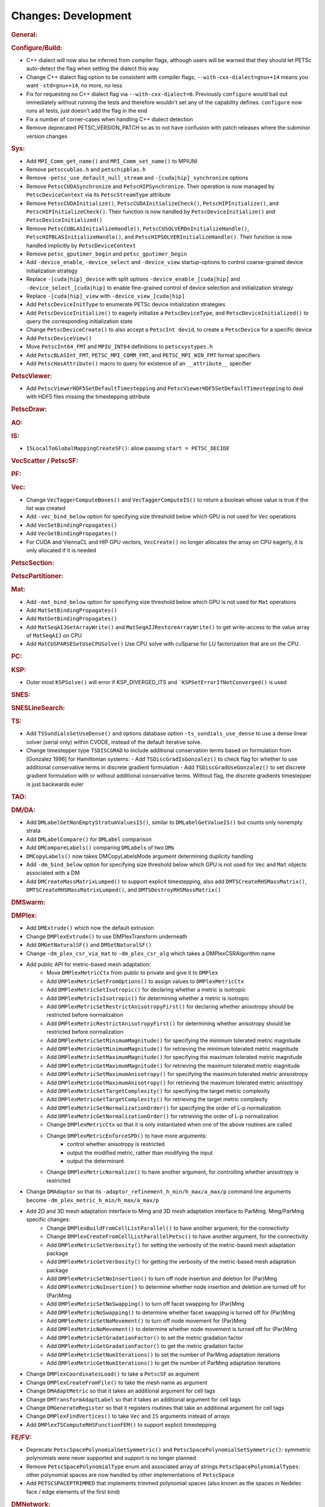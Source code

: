 ====================
Changes: Development
====================

..
   STYLE GUIDELINES:
   * Capitalize sentences
   * Use imperative, e.g., Add, Improve, Change, etc.
   * Don't use a period (.) at the end of entries
   * If multiple sentences are needed, use a period or semicolon to divide sentences, but not at the end of the final sentence
   * Use full function names, for ease of searching and so that man pages links are generated

.. rubric:: General:

.. rubric:: Configure/Build:

- C++ dialect will now also be inferred from compiler flags, although users will be warned that they should let PETSc auto-detect the flag when setting the dialect this way
- Change C++ dialect flag option to be consistent with compiler flags;  ``--with-cxx-dialect=gnu++14`` means you want ``-std=gnu++14``, no more, no less
- Fix for requesting no C++ dialect flag via ``--with-cxx-dialect=0``. Previously ``configure`` would bail out immediately without running the tests and therefore wouldn't set any of the capability defines. ``configure`` now runs all tests, just doesn't add the flag in the end
- Fix a number of corner-cases when handling C++ dialect detection
- Remove deprecated PETSC_VERSION_PATCH so as to not have confusion with patch releases where the subminor version changes

.. rubric:: Sys:

- Add ``MPI_Comm_get_name()`` and ``MPI_Comm_set_name()`` to MPIUNI
- Remove ``petsccublas.h`` and ``petschipblas.h``
- Remove ``-petsc_use_default_null_stream`` and ``-[cuda|hip]_synchronize`` options
- Remove ``PetscCUDASynchronize`` and ``PetscHIPSynchronize``. Their operation is now managed by ``PetscDeviceContext`` via its ``PetscStreamType`` attribute
- Remove ``PetscCUDAInitialize()``, ``PetscCUDAInitializeCheck()``, ``PetscHIPInitialize()``, and ``PetscHIPInitializeCheck()``. Their function is now handled by ``PetscDeviceInitialize()`` and ``PetscDeviceInitialized()``
- Remove ``PetscCUBLASInitializeHandle()``, ``PetscCUSOLVERDnInitializeHandle()``, ``PetscHIPBLASInitializeHandle()``, and ``PetscHIPSOLVERInitializeHandle()``. Their function is now handled implicitly by ``PetscDeviceContext``
- Remove ``petsc_gputimer_begin`` and ``petsc_gputimer_begin``
- Add ``-device_enable``, ``-device_select`` and ``-device_view`` startup-options to control coarse-grained device initialization strategy
- Replace ``-[cuda|hip]_device`` with split options ``-device_enable_[cuda|hip]`` and ``-device_select_[cuda|hip]`` to enable fine-grained control of device selection and initialization strategy
- Replace ``-[cuda|hip]_view`` with ``-device_view_[cuda|hip]``
- Add ``PetscDeviceInitType`` to enumerate PETSc device initialization strategies
- Add ``PetscDeviceInitialize()`` to eagerly initialize a ``PetscDeviceType``, and ``PetscDeviceInitialized()`` to query the corresponding initialization state
- Change ``PetscDeviceCreate()`` to also accept a ``PetscInt devid``, to create a ``PetscDevice`` for a specific device
- Add ``PetscDeviceView()``
- Move ``PetscInt64_FMT`` and ``MPIU_INT64`` definitions to ``petscsystypes.h``
- Add ``PetscBLASInt_FMT``, ``PETSC_MPI_COMM_FMT``, and ``PETSC_MPI_WIN_FMT`` format specifiers
- Add ``PetscHasAttribute()`` macro to query for existence of an ``__attribute__`` specifier

.. rubric:: PetscViewer:

- Add  ``PetscViewerHDF5SetDefaultTimestepping`` and ``PetscViewerHDF5SetDefaultTimestepping`` to deal with HDF5 files missing the timestepping attribute

.. rubric:: PetscDraw:

.. rubric:: AO:

.. rubric:: IS:

-  ``ISLocalToGlobalMappingCreateSF()``: allow passing ``start = PETSC_DECIDE``

.. rubric:: VecScatter / PetscSF:

.. rubric:: PF:

.. rubric:: Vec:

-  Change ``VecTaggerComputeBoxes()`` and ``VecTaggerComputeIS()`` to return a boolean whose value is true if the list was created
-  Add ``-vec_bind_below`` option for specifying size threshold below which GPU is not used for ``Vec`` operations
-  Add ``VecSetBindingPropagates()``
-  Add ``VecGetBindingPropagates()``
-  For CUDA and ViennaCL and HIP GPU vectors, ``VecCreate()`` no longer allocates the array on CPU eagerly, it is only allocated if it is needed

.. rubric:: PetscSection:

.. rubric:: PetscPartitioner:

.. rubric:: Mat:

-  Add ``-mat_bind_below`` option for specifying size threshold below which GPU is not used for ``Mat`` operations
-  Add ``MatSetBindingPropagates()``
-  Add ``MatGetBindingPropagates()``
-  Add ``MatSeqAIJGetArrayWrite()`` and ``MatSeqAIJRestoreArrayWrite()`` to get write-access to the value array of ``MatSeqAIJ`` on CPU
-  Add ``MatCUSPARSESetUseCPUSolve()`` Use CPU solve with cuSparse for LU factorization that are on the CPU.

.. rubric:: PC:

.. rubric:: KSP:

-  Outer most ``KSPSolve()`` will error if KSP_DIVERGED_ITS and ```KSPSetErrorIfNotConverged()`` is used

.. rubric:: SNES:

.. rubric:: SNESLineSearch:

.. rubric:: TS:

- Add ``TSSundialsSetUseDense()`` and options database option ``-ts_sundials_use_dense`` to use a dense linear solver (serial only) within CVODE, instead of the default iterative solve.
- Change timestepper type ``TSDISCGRAD`` to include additional conservation terms based on formulation from [Gonzalez 1996] for Hamiltonian systems:
  - Add ``TSDiscGradIsGonzalez()`` to check flag for whether to use additional conservative terms in discrete gradient formulation
  - Add ``TSDiscGradUseGonzalez()`` to set discrete gradient formulation with or without additional conservative terms.  Without flag, the discrete gradients timestepper is just backwards euler

.. rubric:: TAO:

.. rubric:: DM/DA:

-  Add ``DMLabelGetNonEmptyStratumValuesIS()``, similar to ``DMLabelGetValueIS()`` but counts only nonempty strata
-  Add ``DMLabelCompare()`` for ``DMLabel`` comparison
-  Add ``DMCompareLabels()`` comparing ``DMLabel``\s of two ``DM``\s
-  ``DMCopyLabels()`` now takes DMCopyLabelsMode argument determining duplicity handling
-  Add ``-dm_bind_below`` option for specifying size threshold below which GPU is not used for ``Vec`` and ``Mat`` objects associated with a DM
-  Add ``DMCreateMassMatrixLumped()`` to support explicit timestepping, also add ``DMTSCreateRHSMassMatrix()``, ``DMTSCreateRHSMassMatrixLumped()``, and ``DMTSDestroyRHSMassMatrix()``

.. rubric:: DMSwarm:

.. rubric:: DMPlex:

- Add ``DMExtrude()`` which now the default extrusion
- Change ``DMPlexExtrude()`` to use DMPlexTransform underneath
- Add ``DMGetNaturalSF()`` and ``DMSetNaturalSF()``
- Change ``-dm_plex_csr_via_mat`` to ``-dm_plex_csr_alg`` which takes a DMPlexCSRAlgorithm name
- Add public API for metric-based mesh adaptation:
    - Move ``DMPlexMetricCtx`` from public to private and give it to ``DMPlex``
    - Add ``DMPlexMetricSetFromOptions()`` to assign values to ``DMPlexMetricCtx``
    - Add ``DMPlexMetricSetIsotropic()`` for declaring whether a metric is isotropic
    - Add ``DMPlexMetricIsIsotropic()`` for determining whether a metric is isotropic
    - Add ``DMPlexMetricSetRestrictAnisotropyFirst()`` for declaring whether anisotropy should be restricted before normalization
    - Add ``DMPlexMetricRestrictAnisotropyFirst()`` for determining whether anisotropy should be restricted before normalization
    - Add ``DMPlexMetricSetMinimumMagnitude()`` for specifying the minimum tolerated metric magnitude
    - Add ``DMPlexMetricGetMinimumMagnitude()`` for retrieving the minimum tolerated metric magnitude
    - Add ``DMPlexMetricSetMaximumMagnitude()`` for specifying the maximum tolerated metric magnitude
    - Add ``DMPlexMetricGetMaximumMagnitude()`` for retrieving the maximum tolerated metric magnitude
    - Add ``DMPlexMetricSetMaximumAnisotropy()`` for specifying the maximum tolerated metric anisostropy
    - Add ``DMPlexMetricGetMaximumAnisotropy()`` for retrieving the maximum tolerated metric anisotropy
    - Add ``DMPlexMetricSetTargetComplexity()`` for specifying the target metric complexity
    - Add ``DMPlexMetricGetTargetComplexity()`` for retrieving the target metric complexity
    - Add ``DMPlexMetricSetNormalizationOrder()`` for specifying the order of L-p normalization
    - Add ``DMPlexMetricGetNormalizationOrder()`` for retrieving the order of L-p normalization
    - Change ``DMPlexMetricCtx`` so that it is only instantiated when one of the above routines are called
    - Change ``DMPlexMetricEnforceSPD()`` to have more arguments:
        - control whether anisotropy is restricted
        - output the modified metric, rather than modifying the input
        - output the determinant
    - Change ``DMPlexMetricNormalize()`` to have another argument, for controlling whether anisotropy is restricted
- Change ``DMAdaptor`` so that its ``-adaptor_refinement_h_min/h_max/a_max/p`` command line arguments become ``-dm_plex_metric_h_min/h_max/a_max/p``
- Add 2D and 3D mesh adaptation interface to Mmg and 3D mesh adaptation interface to ParMmg. Mmg/ParMmg specific changes:
    - Change ``DMPlexBuildFromCellListParallel()`` to have another argument, for the connectivity
    - Change ``DMPlexCreateFromCellListParallelPetsc()`` to have another argument, for the connectivity
    - Add ``DMPlexMetricSetVerbosity()`` for setting the verbosity of the metric-based mesh adaptation package
    - Add ``DMPlexMetricGetVerbosity()`` for getting the verbosity of the metric-based mesh adaptation package
    - Add ``DMPlexMetricSetNoInsertion()`` to turn off node insertion and deletion for (Par)Mmg
    - Add ``DMPlexMetricNoInsertion()`` to determine whether node insertion and deletion are turned off for (Par)Mmg
    - Add ``DMPlexMetricSetNoSwapping()`` to turn off facet swapping for (Par)Mmg
    - Add ``DMPlexMetricNoSwapping()`` to determine whether facet swapping is turned off for (Par)Mmg
    - Add ``DMPlexMetricSetNoMovement()`` to turn off node movement for (Par)Mmg
    - Add ``DMPlexMetricNoMovement()`` to determine whether node movement is turned off for (Par)Mmg
    - Add ``DMPlexMetricSetGradationFactor()`` to set the metric gradation factor
    - Add ``DMPlexMetricGetGradationFactor()`` to get the metric gradation factor
    - Add ``DMPlexMetricSetNumIterations()`` to set the number of ParMmg adaptation iterations
    - Add ``DMPlexMetricGetNumIterations()`` to get the number of ParMmg adaptation iterations
- Change ``DMPlexCoordinatesLoad()`` to take a ``PetscSF`` as argument
- Change ``DMPlexCreateFromFile()`` to take the mesh name as argument
- Change ``DMAdaptMetric`` so that it takes an additional argument for cell tags
- Change ``DMTransformAdaptLabel`` so that it takes an additional argument for cell tags
- Change ``DMGenerateRegister`` so that it registers routines that take an additional argument for cell tags
- Change ``DMPlexFindVertices()`` to take ``Vec`` and ``IS`` arguments instead of arrays
- Add ``DMPlexTSComputeRHSFunctionFEM()`` to support explicit timestepping

.. rubric:: FE/FV:

- Deprecate ``PetscSpacePolynomialGetSymmetric()`` and ``PetscSpacePolynomialSetSymmetric()``: symmetric polynomials were never supported and support is no longer planned
- Remove ``PetscSpacePolynomialType`` enum and associated array of strings ``PetscSpacePolynomialTypes``: other polynomial spaces are now handled by other implementations of ``PetscSpace``
- Add ``PETSCSPACEPTRIMMED`` that implements trimmed polynomial spaces (also known as the spaces in Nedelec face / edge elements of the first kind)

.. rubric:: DMNetwork:

.. rubric:: DMStag:

.. rubric:: DT:

- Add ``PetscDTPTrimmedEvalJet()`` to evaluate a stable basis for trimmed polynomials, and ``PetscDTPTrimmedSize()`` for the size of that space
- Add ``PetscDSGetRHSResidual()`` and ``PetscDSSetRHSResidual()`` to support explicit timestepping

.. rubric:: Fortran:
